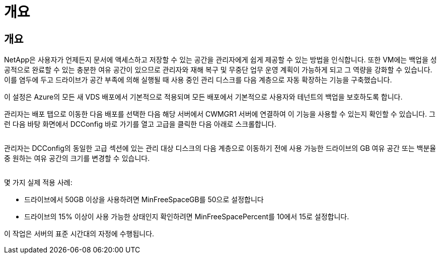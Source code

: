 = 개요




== 개요

NetApp은 사용자가 언제든지 문서에 액세스하고 저장할 수 있는 공간을 관리자에게 쉽게 제공할 수 있는 방법을 인식합니다. 또한 VM에는 백업을 성공적으로 완료할 수 있는 충분한 여유 공간이 있으므로 관리자와 재해 복구 및 무중단 업무 운영 계획이 가능하게 되고 그 역량을 강화할 수 있습니다. 이를 염두에 두고 드라이브가 공간 부족에 의해 실행될 때 사용 중인 관리 디스크를 다음 계층으로 자동 확장하는 기능을 구축했습니다.

이 설정은 Azure의 모든 새 VDS 배포에서 기본적으로 적용되며 모든 배포에서 기본적으로 사용자와 테넌트의 백업을 보호하도록 합니다.

관리자는 배포 탭으로 이동한 다음 배포를 선택한 다음 해당 서버에서 CWMGR1 서버에 연결하여 이 기능을 사용할 수 있는지 확인할 수 있습니다. 그런 다음 바탕 화면에서 DCConfig 바로 가기를 열고 고급을 클릭한 다음 아래로 스크롤합니다.

image:increase_disk1.png[""]

관리자는 DCConfig의 동일한 고급 섹션에 있는 관리 대상 디스크의 다음 계층으로 이동하기 전에 사용 가능한 드라이브의 GB 여유 공간 또는 백분율 중 원하는 여유 공간의 크기를 변경할 수 있습니다.

image:increase_disk2.png[""]

몇 가지 실제 적용 사례:

* 드라이브에서 50GB 이상을 사용하려면 MinFreeSpaceGB를 50으로 설정합니다
* 드라이브의 15% 이상이 사용 가능한 상태인지 확인하려면 MinFreeSpacePercent를 10에서 15로 설정합니다.


이 작업은 서버의 표준 시간대의 자정에 수행됩니다.
